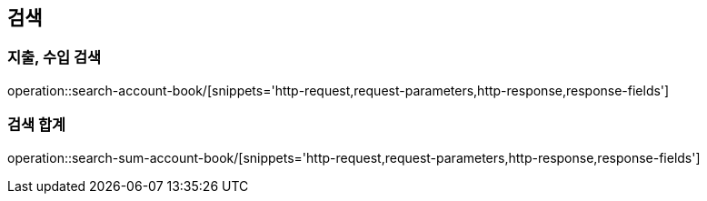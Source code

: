 == 검색

=== 지출, 수입 검색

operation::search-account-book/[snippets='http-request,request-parameters,http-response,response-fields']

=== 검색 합계

operation::search-sum-account-book/[snippets='http-request,request-parameters,http-response,response-fields']